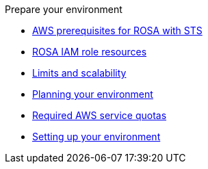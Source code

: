 .Prepare your environment
* xref:rosa-sts-aws-prereqs.adoc[AWS prerequisites for ROSA with STS]
* xref:rosa-sts-ocm-role.adoc[ROSA IAM role resources]
* xref:rosa-limits-scalability.adoc[Limits and scalability]
* xref:rosa-planning-environment.adoc[Planning your environment]
* xref:rosa-sts-required-aws-service-quotas.adoc[Required AWS service quotas]
* xref:rosa-sts-setting-up-environment.adoc[Setting up your environment]

